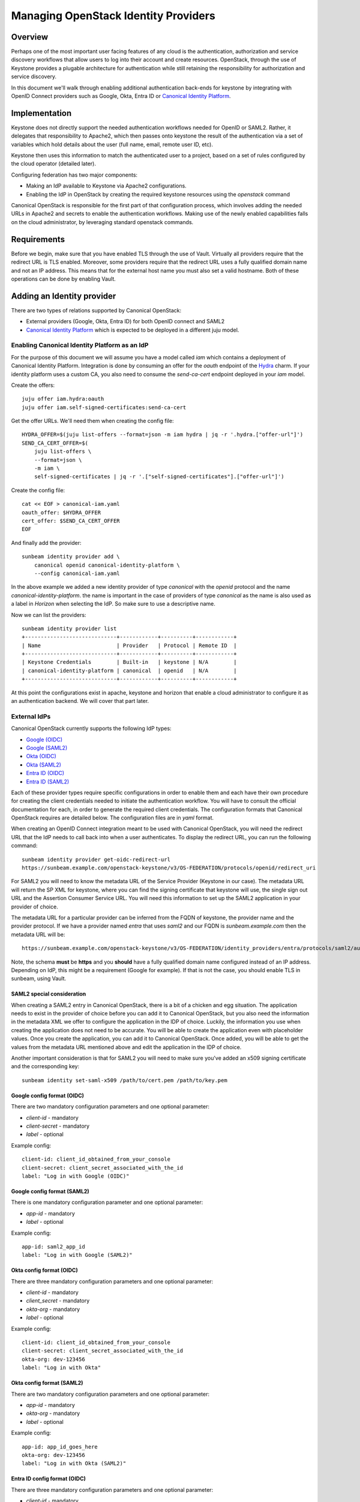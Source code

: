 Managing OpenStack Identity Providers
=====================================

Overview
--------

Perhaps one of the most important user facing features of any cloud is the authentication, authorization
and service discovery workflows that allow users to log into their account and create resources.
OpenStack, through the use of Keystone provides a plugable architecture for authentication while still
retaining the responsibility for authorization and service discovery.

In this document we'll walk through enabling additional authentication back-ends for keystone by integrating
with OpenID Connect providers such as Google, Okta, Entra ID or `Canonical Identity Platform <https://charmhub.io/topics/canonical-identity-platform>`_.

Implementation
--------------

Keystone does not directly support the needed authentication workflows needed for OpenID or SAML2. Rather,
it delegates that responsibility to Apache2, which then passes onto keystone the result of the authentication
via a set of variables which hold details about the user (full name, email, remote user ID, etc).

Keystone then uses this information to match the authenticated user to a project, based on a set of
rules configured by the cloud operator (detailed later).

Configuring federation has two major components:

* Making an IdP available to Keystone via Apache2 configurations.
* Enabling the IdP in OpenStack by creating the required keystone resources using the `openstack` command

Canonical OpenStack is responsible for the first part of that configuration process, which involves adding the needed URLs
in Apache2 and secrets to enable the authentication workflows. Making use of the newly enabled
capabilities falls on the cloud administrator, by leveraging standard openstack commands.


Requirements
------------

Before we begin, make sure that you have enabled TLS through the use of Vault. Virtually all providers require that
the redirect URL is TLS enabled. Moreover, some providers require that the redirect URL uses a fully qualified domain
name and not an IP address. This means that for the external host name you must also set a valid hostname. Both of
these operations can be done by enabling Vault.

Adding an Identity provider
---------------------------

There are two types of relations supported by Canonical OpenStack:

* External providers (Google, Okta, Entra ID) for both OpenID connect and SAML2
* `Canonical Identity Platform <https://charmhub.io/topics/canonical-identity-platform>`_ which is expected to be deployed in a different juju model.

Enabling Canonical Identity Platform as an IdP
~~~~~~~~~~~~~~~~~~~~~~~~~~~~~~~~~~~~~~~~~~~~~~

For the purpose of this document we will assume you have a model called `iam` which contains a deployment of Canonical Identity Platform.
Integration is done by consuming an offer for the `oauth` endpoint of the `Hydra <https://charmhub.io/hydra>`_ charm. If your
identity platform uses a custom CA, you also need to consume the `send-ca-cert` endpoint deployed in your `iam` model.

Create the offers:

::

    juju offer iam.hydra:oauth
    juju offer iam.self-signed-certificates:send-ca-cert

Get the offer URLs. We'll need them when creating the config file:

::

    HYDRA_OFFER=$(juju list-offers --format=json -m iam hydra | jq -r '.hydra.["offer-url"]')
    SEND_CA_CERT_OFFER=$(
        juju list-offers \
        --format=json \
        -m iam \
        self-signed-certificates | jq -r '.["self-signed-certificates"].["offer-url"]')

Create the config file:

::

    cat << EOF > canonical-iam.yaml
    oauth_offer: $HYDRA_OFFER
    cert_offer: $SEND_CA_CERT_OFFER
    EOF

And finally add the provider:

::

    sunbeam identity provider add \
        canonical openid canonical-identity-platform \
        --config canonical-iam.yaml

In the above example we added a new identity provider of type `canonical` with the `openid` protocol and the name `canonical-identity-platform`.
the name is important in the case of providers of type `canonical` as the name is also used as a label in `Horizon` when selecting the IdP. So make
sure to use a descriptive name.

Now we can list the providers:

::

    sunbeam identity provider list
    +-----------------------------+------------+----------+------------+
    | Name                        | Provider   | Protocol | Remote ID  |
    +-----------------------------+------------+----------+------------+
    | Keystone Credentials        | Built-in   | keystone | N/A        |
    | canonical-identity-platform | canonical  | openid   | N/A        |
    +-----------------------------+------------+----------+------------+

At this point the configurations exist in apache, keystone and horizon that enable a cloud administrator to configure it as an authentication backend. We will
cover that part later.

External IdPs
~~~~~~~~~~~~~

Canonical OpenStack currently supports the following IdP types:

* `Google (OIDC) <https://developers.google.com/identity/openid-connect/openid-connect>`_
* `Google (SAML2) <https://cloud.google.com/chronicle/docs/soar/admin-tasks/saml-soar-only/saml-configuration-for-g-suite>`_
* `Okta (OIDC) <https://help.okta.com/en-us/content/topics/apps/apps_app_integration_wizard_oidc.htm>`_
* `Okta (SAML2) <https://developer.okta.com/docs/guides/add-an-external-idp/saml2/main/>`_
* `Entra ID (OIDC) <https://learn.microsoft.com/en-us/entra/identity-platform/v2-protocols-oidc#enable-id-tokens>`_
* `Entra ID (SAML2) <https://learn.microsoft.com/en-us/entra/architecture/auth-saml>`_

Each of these provider types require specific configurations in order to enable them and each have their own procedure for creating the client credentials needed to initiate the authentication workflow.
You will have to consult the official documentation for each, in order to generate the required client credentials. The configuration formats that Canonical OpenStack requires are detailed below. The configuration
files are in `yaml` format.

When creating an OpenID Connect integration meant to be used with Canonical OpenStack, you will need the redirect URL that the IdP needs to call back into when a user authenticates. To display the redirect URL, you can run
the following command:

::

    sunbeam identity provider get-oidc-redirect-url
    https://sunbeam.example.com/openstack-keystone/v3/OS-FEDERATION/protocols/openid/redirect_uri

For SAML2 you will need to know the metadata URL of the Service Provider (Keystone in our case). The metadata URL will return the SP XML for keystone, where you can find
the signing certificate that keystone will use, the single sign out URL and the Assertion Consumer Service URL. You will need this information to set up the SAML2 application
in your provider of choice.

The metadata URL for a particular provider can be inferred from the FQDN of keystone, the provider name and the provider protocol.
If we have a provider named `entra` that uses `saml2` and our FQDN is `sunbeam.example.com` then the metadata URL will be:

::

    https://sunbeam.example.com/openstack-keystone/v3/OS-FEDERATION/identity_providers/entra/protocols/saml2/auth/mellon/metadata


Note, the schema **must** be **https** and you **should** have a fully qualified domain name configured instead of an IP address. Depending on IdP, this might be a requirement (Google for example). If that is not the case,
you should enable TLS in sunbeam, using Vault.

SAML2 special consideration
^^^^^^^^^^^^^^^^^^^^^^^^^^^

When creating a SAML2 entry in Canonical OpenStack, there is a bit of a chicken and egg situation. The application needs to exist in the provider of choice before you
can add it to Canonical OpenStack, but you also need the information in the metadata XML we offer to configure the application in the IDP of choice. Luckily, the information
you use when creating the application does not need to be accurate. You will be able to create the application even with placeholder values. Once you create the application, you
can add it to Canonical OpenStack. Once added, you will be able to get the values from the metadata URL mentioned above and edit the application in the IDP of choice.

Another important consideration is that for SAML2 you will need to make sure you've added an x509 signing certificate and the corresponding key:

::

    sunbeam identity set-saml-x509 /path/to/cert.pem /path/to/key.pem


Google config format (OIDC)
^^^^^^^^^^^^^^^^^^^^^^^^^^^

There are two mandatory configuration parameters and one optional parameter:

* `client-id` - mandatory
* `client-secret` - mandatory
* `label` - optional

Example config:

::

    client-id: client_id_obtained_from_your_console
    client-secret: client_secret_associated_with_the_id
    label: "Log in with Google (OIDC)"

Google config format (SAML2)
^^^^^^^^^^^^^^^^^^^^^^^^^^^^^

There is one mandatory configuration parameter and one optional parameter:

* `app-id` - mandatory
* `label` - optional

Example config:

::

    app-id: saml2_app_id
    label: "Log in with Google (SAML2)"


Okta config format (OIDC)
^^^^^^^^^^^^^^^^^^^^^^^^^

There are three mandatory configuration parameters and one optional parameter:

* `client-id` - mandatory
* `client_secret` - mandatory
* `okta-org` - mandatory
* `label` - optional

Example config:

::

    client-id: client_id_obtained_from_your_console
    client-secret: client_secret_associated_with_the_id
    okta-org: dev-123456
    label: "Log in with Okta"

Okta config format (SAML2)
^^^^^^^^^^^^^^^^^^^^^^^^^^^

There are two mandatory configuration parameters and one optional parameter:

* `app-id` - mandatory
* `okta-org` - mandatory
* `label` - optional

Example config:

::

    app-id: app_id_goes_here
    okta-org: dev-123456
    label: "Log in with Okta (SAML2)"

Entra ID config format (OIDC)
^^^^^^^^^^^^^^^^^^^^^^^^^^^^^

There are three mandatory configuration parameters and one optional parameter:

* `client-id` - mandatory
* `client-secret` - mandatory
* `microsoft-tenant` - mandatory
* `label` - optional

Example config:

::

    client-id: client_id_obtained_from_your_console
    client-secret: client_secret_associated_with_the_id
    microsoft-tenant: tenant-uuid-goes-here
    label: "Log in with Entra ID (OIDC)"

Entra ID config format (SAML2)
^^^^^^^^^^^^^^^^^^^^^^^^^^^^^^

There are two mandatory configuration parameters and one optional parameter:

* `app-id` - mandatory
* `microsoft-tenant` - mandatory
* `label` - optional

Example config:

::

    app-id: app_id_goes_here
    microsoft-tenant: tenant-uuid-goes-here
    label: "Log in with Entra ID (SAML2)"


Adding an external IdP
~~~~~~~~~~~~~~~~~~~~~~

Adding an external IdP is similar to adding a Canonical Identity Platform provider:

::

    sunbeam identity provider add \
        google openid my-google-idp \
        --config google.yaml


Now we can list the providers:

::

    sunbeam identity provider list
    +-----------------------------+------------+----------+------------------------------+
    | Name                        | Provider   | Protocol | Remote ID                    |
    +-----------------------------+------------+----------+------------------------------|
    │ Keystone Credentials        │ Built-in   │ keystone │ N/A                          │
    | canonical-identity-platform | canonical  | openid   | N/A                          |
    │ my-google-idp               │ google     │ openid   │ https://accounts.google.com  │
    +-----------------------------+------------+----------+------------------------------|

Adding a SAML2 or OIDC provider has a similar procedure for all above mentioned options.

Make a note of the name of the provider and of the protocol. We will use them in the next steps to enable these providers in keystone.

Note, you should already see them in `Horizon`, but you will only be able to use them after we've mapped them to domains and projects. Examples below.

Removing a provider
~~~~~~~~~~~~~~~~~~~

Removing a provider is a matter of running:

::

    sunbeam identity provider remove my-google-idp --yes-i-mean-it


Note, this will not remove any resources created by the cloud administrator using the `openstack` command.

Making use of the new providers
~~~~~~~~~~~~~~~~~~~~~~~~~~~~~~~

Now that we've made the providers available to the cloud, we can enable them in keystone, map them to a domain and create rules on how users should
be mapped to projects.

You can create a new domain or you can use an existing domain to map it to the IdP. For the purposes of this guide, we'll create a new one:

::

    openstack domain create \
        --description="Federated Google domain" \
        google

Get the issuer URL for the desired IdP. In this case we'll go with `my-google-idp` from the output above:

::

    REMOTE_ID=$(sunbeam identity provider list \
        --format=yaml |  yq -r '.openid."my-google-idp".remote_id')

Note, if you're configuring a saml2 IDP, you will need to adapt the `yq` arguments in the above command.

Create the identity provider in Keystone:

::

    openstack identity provider create \
        --remote-id $REMOTE_ID \
        --domain google \
        my-google-idp


Note, the name of the identity provider must match the name in the table outputted by sunbeam.

Create a group which we will assign to federated users:

::

    openstack group create federated_users \
        --domain google

Create a project. The following example creates a project named ``federated_project``:

::

    openstack project create \
        --domain google \
        federated_project

Add a role for the group on the project we want to use:

::

    openstack role add \
        --group federated_users \
        --project federated_project \
        --group-domain google \
        --project-domain google \
        member


Next, we need to create some mapping rules between the remote users that come in from the IdP and local openstack users. The rules instruct Keystone how
to automatically create local users and to assign them to groups, projects, domains, etc. You may consult `the official documentation <https://docs.openstack.org/keystone/latest/admin/federation/mapping_combinations.html>`_
on how to write the rules. In this guide we'll create a simple rule set which will be used for the `openid` protocol of the `my-google-idp` provider to map
users to the group we created above. That will automatically grant them **member** access in the **federated_project** of the **google** domain.

This file can be as complex as you need it to be, based on your needs.

Create a file with the rules:

::

    cat > rules.json <<EOF
    [
        {
            "local": [
                {
                    "user": {
                        "name": "{0}"
                    },
                    "group": {
                        "domain": {
                            "name": "google"
                        },
                        "name": "federated_users"
                    }
                }
            ],
            "remote": [
                {
                    "type": "REMOTE_USER"
                }
            ]
        }
    ]
    EOF

Note, we're using **REMOTE_USER** as the remote user ID, but you may also use other attributes like **OIDC-preferred_username** or **OIDC-email**. But that
is a call left to the cloud administrator. The above rules will create a user and add it to the group **federated_users** in the domain **google**.

Create the mapping:

::

    openstack mapping create \
        --rules rules.json google_openid

You can only have one mapping per IdP/protocol combination. But the same mapping (created above) can be used for multiple providers.

And lastly, we can create the protocol:

::

    openstack federation protocol create \
        --identity-provider my-google-idp \
        --mapping google_openid \
        openid

Note, the identity provider name and the protocol must match the name and the protocol returned by the ``sunbeam identity provider list`` command.

And that should do it. You should now be able to log into the horizon dashboard using the Google IdP.